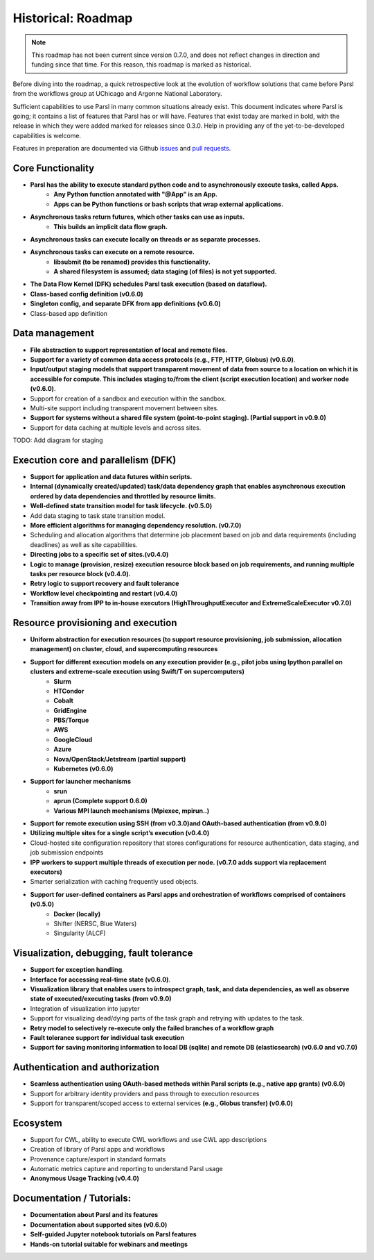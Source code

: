 Historical: Roadmap
===================

.. note::
   This roadmap has not been current since version 0.7.0, and does not reflect
   changes in direction and funding since that time. For this reason, this
   roadmap is marked as historical.

Before diving into the roadmap, a quick retrospective look at the evolution of workflow
solutions that came before Parsl from the workflows group at UChicago and Argonne National Laboratory.

.. image:: ../images/swift-e-timeline_trimmed.png


Sufficient capabilities to use Parsl in many common situations already exist.  This document indicates where Parsl is going;
it contains a list of features that Parsl has or will have.  Features that exist today are marked in bold, with the release
in which they were added marked for releases since 0.3.0. Help in providing any of the yet-to-be-developed capabilities is welcome.

Features in preparation are documented via Github
`issues <https://github.com/Parsl/parsl/issues>`_ and `pull requests <https://github.com/Parsl/parsl/pulls>`_.


Core Functionality
---------------------

* **Parsl has the ability to execute standard python code and to asynchronously execute tasks, called Apps.**
    * **Any Python function annotated with "@App" is an App.**
    * **Apps can be Python functions or bash scripts that wrap external applications.**
* **Asynchronous tasks return futures, which other tasks can use as inputs.**
    * **This builds an implicit data flow graph.**
* **Asynchronous tasks can execute locally on threads or as separate processes.**
* **Asynchronous tasks can execute on a remote resource.**
    * **libsubmit (to be renamed) provides this functionality.**
    * **A shared filesystem is assumed; data staging (of files) is not yet supported.**
* **The Data Flow Kernel (DFK) schedules Parsl task execution (based on dataflow).**
* **Class-based config definition (v0.6.0)**
* **Singleton config, and separate DFK from app definitions (v0.6.0)**
* Class-based app definition

Data management
---------------

* **File abstraction to support representation of local and remote files.**
* **Support for a variety of common data access protocols (e.g., FTP, HTTP, Globus) (v0.6.0)**.
* **Input/output staging models that support transparent movement of data from source to a location on which it is accessible for compute. This includes staging to/from the client (script execution location) and worker node (v0.6.0)**.
* Support for creation of a sandbox and execution within the sandbox.
* Multi-site support including transparent movement between sites.
* **Support for systems without a shared file system (point-to-point staging). (Partial support in v0.9.0)**
* Support for data caching at multiple levels and across sites.

TODO: Add diagram for staging


Execution core and parallelism (DFK)
------------------------------------

* **Support for application and data futures within scripts.**
* **Internal (dynamically created/updated) task/data dependency graph that enables asynchronous execution ordered by data dependencies and throttled by resource limits.**
* **Well-defined state transition model for task lifecycle. (v0.5.0)**
* Add data staging to task state transition model.
* **More efficient algorithms for managing dependency resolution. (v0.7.0)**
* Scheduling and allocation algorithms that determine job placement based on job and data requirements (including deadlines) as well as site capabilities.
* **Directing jobs to a specific set of sites.(v0.4.0)**
* **Logic to manage (provision, resize) execution resource block based on job requirements, and running multiple tasks per resource block (v0.4.0).**
* **Retry logic to support recovery and fault tolerance**
* **Workflow level checkpointing and restart (v0.4.0)**
* **Transition away from IPP to in-house executors (HighThroughputExecutor and ExtremeScaleExecutor v0.7.0)**

Resource provisioning and execution
-----------------------------------

* **Uniform abstraction for execution resources (to support resource provisioning, job submission, allocation management) on cluster, cloud, and supercomputing resources**
* **Support for different execution models on any execution provider (e.g., pilot jobs using Ipython parallel on clusters and extreme-scale execution using Swift/T on supercomputers)**
    * **Slurm**
    * **HTCondor**
    * **Cobalt**
    * **GridEngine**
    * **PBS/Torque**
    * **AWS**
    * **GoogleCloud**
    * **Azure**
    * **Nova/OpenStack/Jetstream (partial support)**
    * **Kubernetes (v0.6.0)**
* **Support for launcher mechanisms**
    * **srun**
    * **aprun (Complete support 0.6.0)**
    * **Various MPI launch mechanisms (Mpiexec, mpirun..)**
* **Support for remote execution using SSH (from v0.3.0)and OAuth-based authentication (from v0.9.0)**
* **Utilizing multiple sites for a single script’s execution (v0.4.0)**
* Cloud-hosted site configuration repository that stores configurations for resource authentication, data staging, and job submission endpoints
* **IPP workers to support multiple threads of execution per node. (v0.7.0 adds support via replacement executors)**
* Smarter serialization with caching frequently used objects.
* **Support for user-defined containers as Parsl apps and orchestration of workflows comprised of containers (v0.5.0)**
    * **Docker (locally)**
    * Shifter (NERSC, Blue Waters)
    * Singularity (ALCF)

Visualization, debugging, fault tolerance
-----------------------------------------

* **Support for exception handling**.
* **Interface for accessing real-time state (v0.6.0)**.
* **Visualization library that enables users to introspect graph, task, and data dependencies, as well as observe state of executed/executing tasks (from v0.9.0)**
* Integration of visualization into jupyter
* Support for visualizing dead/dying parts of the task graph and retrying with updates to the task.
* **Retry model to selectively re-execute only the failed branches of a workflow graph**
* **Fault tolerance support for individual task execution**
* **Support for saving monitoring information to local DB (sqlite) and remote DB (elasticsearch) (v0.6.0 and v0.7.0)**

Authentication and authorization
--------------------------------

* **Seamless authentication using OAuth-based methods within Parsl scripts (e.g., native app grants) (v0.6.0)**
* Support for arbitrary identity providers and pass through to execution resources
* Support for transparent/scoped access to external services **(e.g., Globus transfer) (v0.6.0)**

Ecosystem
---------

* Support for CWL, ability to execute CWL workflows and use CWL app descriptions
* Creation of library of Parsl apps and workflows
* Provenance capture/export in standard formats
* Automatic metrics capture and reporting to understand Parsl usage
* **Anonymous Usage Tracking (v0.4.0)**

Documentation / Tutorials:
--------------------------

* **Documentation about Parsl and its features**
* **Documentation about supported sites (v0.6.0)**
* **Self-guided Jupyter notebook tutorials on Parsl features**
* **Hands-on tutorial suitable for webinars and meetings**



